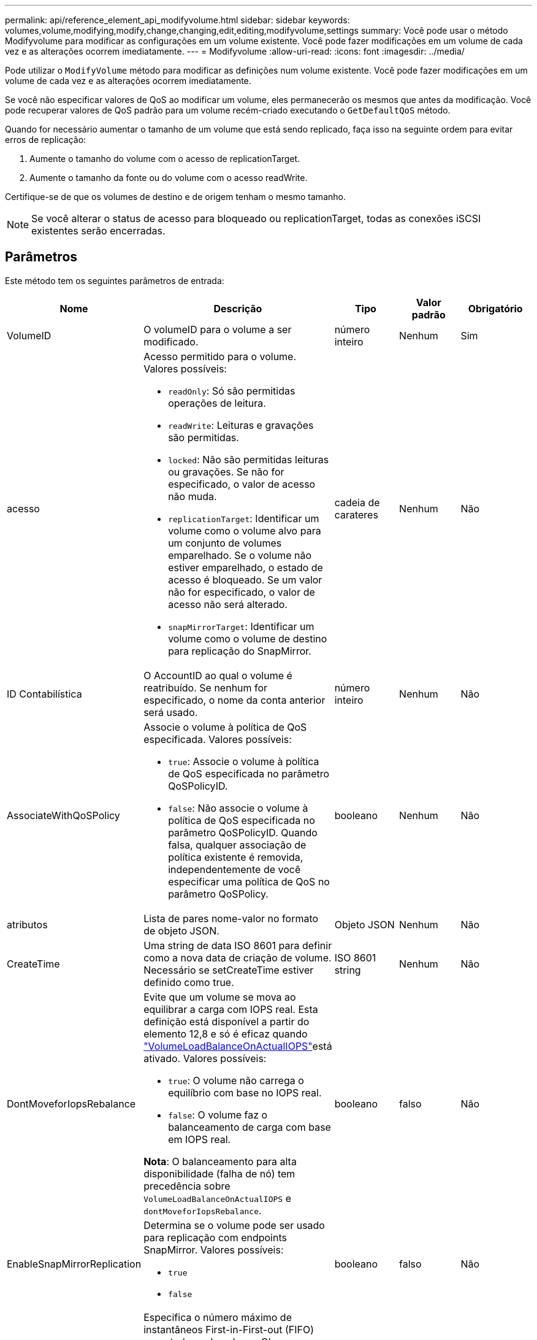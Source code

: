 ---
permalink: api/reference_element_api_modifyvolume.html 
sidebar: sidebar 
keywords: volumes,volume,modifying,modify,change,changing,edit,editing,modifyvolume,settings 
summary: Você pode usar o método Modifyvolume para modificar as configurações em um volume existente. Você pode fazer modificações em um volume de cada vez e as alterações ocorrem imediatamente. 
---
= Modifyvolume
:allow-uri-read: 
:icons: font
:imagesdir: ../media/


[role="lead"]
Pode utilizar o `ModifyVolume` método para modificar as definições num volume existente. Você pode fazer modificações em um volume de cada vez e as alterações ocorrem imediatamente.

Se você não especificar valores de QoS ao modificar um volume, eles permanecerão os mesmos que antes da modificação. Você pode recuperar valores de QoS padrão para um volume recém-criado executando o `GetDefaultQoS` método.

Quando for necessário aumentar o tamanho de um volume que está sendo replicado, faça isso na seguinte ordem para evitar erros de replicação:

. Aumente o tamanho do volume com o acesso de replicationTarget.
. Aumente o tamanho da fonte ou do volume com o acesso readWrite.


Certifique-se de que os volumes de destino e de origem tenham o mesmo tamanho.


NOTE: Se você alterar o status de acesso para bloqueado ou replicationTarget, todas as conexões iSCSI existentes serão encerradas.



== Parâmetros

Este método tem os seguintes parâmetros de entrada:

|===
| Nome | Descrição | Tipo | Valor padrão | Obrigatório 


 a| 
VolumeID
 a| 
O volumeID para o volume a ser modificado.
 a| 
número inteiro
 a| 
Nenhum
 a| 
Sim



 a| 
acesso
 a| 
Acesso permitido para o volume. Valores possíveis:

* `readOnly`: Só são permitidas operações de leitura.
* `readWrite`: Leituras e gravações são permitidas.
* `locked`: Não são permitidas leituras ou gravações. Se não for especificado, o valor de acesso não muda.
* `replicationTarget`: Identificar um volume como o volume alvo para um conjunto de volumes emparelhado. Se o volume não estiver emparelhado, o estado de acesso é bloqueado. Se um valor não for especificado, o valor de acesso não será alterado.
* `snapMirrorTarget`: Identificar um volume como o volume de destino para replicação do SnapMirror.

 a| 
cadeia de carateres
 a| 
Nenhum
 a| 
Não



 a| 
ID Contabilística
 a| 
O AccountID ao qual o volume é reatribuído. Se nenhum for especificado, o nome da conta anterior será usado.
 a| 
número inteiro
 a| 
Nenhum
 a| 
Não



 a| 
AssociateWithQoSPolicy
 a| 
Associe o volume à política de QoS especificada. Valores possíveis:

* `true`: Associe o volume à política de QoS especificada no parâmetro QoSPolicyID.
* `false`: Não associe o volume à política de QoS especificada no parâmetro QoSPolicyID. Quando falsa, qualquer associação de política existente é removida, independentemente de você especificar uma política de QoS no parâmetro QoSPolicy.

 a| 
booleano
 a| 
Nenhum
 a| 
Não



 a| 
atributos
 a| 
Lista de pares nome-valor no formato de objeto JSON.
 a| 
Objeto JSON
 a| 
Nenhum
 a| 
Não



 a| 
CreateTime
 a| 
Uma string de data ISO 8601 para definir como a nova data de criação de volume. Necessário se setCreateTime estiver definido como true.
 a| 
ISO 8601 string
 a| 
Nenhum
 a| 
Não



 a| 
DontMoveforIopsRebalance
 a| 
Evite que um volume se mova ao equilibrar a carga com IOPS real. Esta definição está disponível a partir do elemento 12,8 e só é eficaz quando link:reference_element_api_enablefeature.html["VolumeLoadBalanceOnActualIOPS"]está ativado. Valores possíveis:

* `true`: O volume não carrega o equilíbrio com base no IOPS real.
* `false`: O volume faz o balanceamento de carga com base em IOPS real.


*Nota*: O balanceamento para alta disponibilidade (falha de nó) tem precedência sobre `VolumeLoadBalanceOnActualIOPS` e `dontMoveforIopsRebalance`.
| booleano | falso | Não 


 a| 
EnableSnapMirrorReplication
 a| 
Determina se o volume pode ser usado para replicação com endpoints SnapMirror. Valores possíveis:

* `true`
* `false`

 a| 
booleano
 a| 
falso
 a| 
Não



| FifoSize | Especifica o número máximo de instantâneos First-in-First-out (FIFO) suportados pelo volume. Observe que os snapshots FIFO e não FIFO usam o mesmo pool de slots de snapshot disponíveis em um volume. Use esta opção para limitar o consumo de snapshot FIFO dos slots de snapshot disponíveis. Note que não é possível modificar este valor para ser inferior à contagem de instantâneos FIFO atual. | número inteiro | Nenhum | Não 


| MinFifoSize | Especifica o número de slots de snapshot que são reservados apenas para snapshots First-in-First-out (FIFO). Como os snapshots FIFO e não FIFO compartilham o mesmo pool, o parâmetro minFfoSize reduz o número total de possíveis snapshots não FIFO pela mesma quantidade. Observe que você não pode modificar esse valor para que ele fique em conflito com a contagem de instantâneos não FIFO atual. | número inteiro | Nenhum | Não 


 a| 
modo
 a| 
Modo de replicação de volume. Valores possíveis:

* `asynch`: Aguarda que o sistema reconheça que os dados são armazenados na fonte antes de gravar no destino.
* `sync`: Não espera que a confirmação da transmissão de dados da origem comece a gravar dados no destino.

 a| 
cadeia de carateres
 a| 
Nenhum
 a| 
Não



 a| 
qos
 a| 
As novas definições de qualidade de serviço para este volume. Se não for especificado, as definições de QoS não são alteradas. Valores possíveis:

* `minIOPS`
* `maxIOPS`
* `burstIOPS`

 a| 
xref:reference_element_api_qos.adoc[QoS]
 a| 
Nenhum
 a| 
Não



 a| 
QosPolicyID
 a| 
O ID da diretiva cujas configurações de QoS devem ser aplicadas aos volumes especificados. Este parâmetro é mutuamente exclusivo com o parâmetro qos.
 a| 
número inteiro
 a| 
Nenhum
 a| 
Não



 a| 
SetCreateTime
 a| 
Defina como True (verdadeiro) para alterar a data gravada da criação do volume.
 a| 
booleano
 a| 
Nenhum
 a| 
Não



 a| 
Totalizar tamanho
 a| 
O novo tamanho do volume em bytes. 1000000000 é igual a 1GB. O tamanho é arredondado para cima até o megabyte mais próximo em tamanho. Este parâmetro só pode ser utilizado para aumentar o tamanho de um volume.
 a| 
número inteiro
 a| 
Nenhum
 a| 
Não

|===


== Valor de retorno

Este método tem o seguinte valor de retorno:

|===
| Nome | Descrição | Tipo 


 a| 
volume
 a| 
Objeto contendo informações sobre o volume recém-modificado.
 a| 
xref:reference_element_api_volume.adoc[volume]

|===


== Exemplo de solicitação

As solicitações para este método são semelhantes ao seguinte exemplo:

[listing]
----
{
  "method": "ModifyVolume",
  "params": {
     "volumeID": 319,
     "access": "readWrite",
     "dontMoveForIopsRebalance": false
     },
     "id": 1
}
----


== Exemplo de resposta

Este método retorna uma resposta semelhante ao seguinte exemplo:

[listing]
----
{
  "id": 1,
  "result": {
      "volume": {
          "access": "readWrite",
          "accountID":22,
          "attributes": {},
          "blockSize": 4096,
          "createTime": "2024-04-01T19:39:40Z",
          "currentProtectionScheme": "doubleHelix",
          "deleteTime": "",
          "dontMoveForIopsRebalance": false,
          "enable512e": false,
          "enableSnapMirrorReplication": false,
          "fifoSize": 24,
          "iqn": "iqn.2010-01.com.solidfire:3eeu.suite40.319",
          "lastAccessTime": "2024-04-02T12:41:34Z",
          "lastAccessTimeIO": "2024-04-01T20:41:19Z",
          "minFifoSize": 0,
          "name": "suite40",
          "previousProtectionScheme": null,
          "purgeTime": "",
          "qos": {
              "burstIOPS": 27000,
              "burstTime": 60,
              "curve": {
                  "1048576": 15000,
                  "131072": 1950,
                  "16384": 270,
                  "262144": 3900,
                  "32768": 500, "4096": 100,
                  "524288": 7600,
                  "65536": 1000,
                  "8192": 160
              },
              "maxIOPS": 27000,
              "minIOPS": 500
          },
          "qosPolicyID": null,
          "scsiEUIDeviceID": "336565750000013ff47acc0100000000",
          "scsiNAADeviceID": "6f47acc100000000336565750000013f",
          "sliceCount": 1,
          "status": "active",
          "totalSize": 1000000716800,
          "virtualVolumeID": null,
          "volumeAccessGroups": [
          22
          ],
          "volumeConsistencyGroupUUID": "3003109e-6e75-444c-8cee-470d641a09c3",
          "volumeID": 319,
          "volumePairs": [],
          "volumeUUID": "78203136-b0eb-454b-9f67-2c867ec7d7bb"
      }
  }
}
----


== Novo desde a versão

9,6



== Encontre mais informações

xref:reference_element_api_getdefaultqos.adoc[GetDefaultQoS]
